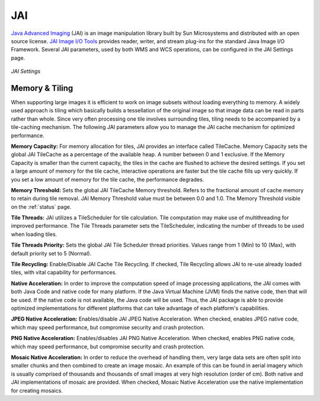.. _JAI:

JAI
===
`Java Advanced Imaging <http://java.sun.com/javase/technologies/desktop/media/jai/>`_ (JAI) is an image manipulation library built by Sun Microsystems and distributed with an open source license.
`JAI Image I/O Tools <https://jai-imageio.dev.java.net/>`_ provides reader, writer, and stream plug-ins for the standard Java Image I/O Framework.  
Several JAI parameters, used by both WMS and WCS operations, can be configured in the JAI Settings page. 

.. figure:: ../images/server_JAI.png
   :align: center
   
   *JAI Settings*
   
Memory & Tiling 
---------------

When supporting large images it is efficient to work on image subsets without loading everything to memory. A widely used approach is tiling which basically builds a tessellation of the original image so that image data can be read in parts rather than whole.  Since very often processing one tile involves surrounding tiles, tiling needs to be accompanied by a tile-caching mechanism.  The following JAI parameters allow you to manage the JAI cache mechanism for optimized performance.    

**Memory Capacity:**
For memory allocation for tiles, JAI provides an interface called TileCache.  Memory Capacity sets the global JAI TileCache as a percentage of the available heap.  A number between 0 and 1 exclusive. If the Memory Capacity is smaller than the current capacity, the tiles in the cache are flushed to achieve the desired settings. If you set a large amount of memory for the tile cache, interactive operations are faster but the tile cache fills up very quickly. If you set a low amount of memory for the tile cache, the performance degrades.

**Memory Threshold:** 
Sets the global JAI TileCache Memory threshold. Refers to the fractional amount of cache memory to retain during tile removal. JAI Memory Threshold value must be between 0.0 and 1.0.  The Memory Threshold visible on the :ref:`status` page.  

**Tile Threads:**
JAI utilizes a TileScheduler for tile calculation.  Tile computation may make use of multithreading for improved performance. The Tile Threads parameter sets the TileScheduler, indicating the number of threads to be used when loading tiles. 
 
**Tile Threads Priority:**
Sets the global JAI Tile Scheduler thread priorities.  Values range from 1 (Min) to 10 (Max), with default priority set to 5 (Normal).

**Tile Recycling:**
Enable/Disable JAI Cache Tile Recycling.  If checked, Tile Recycling allows JAI to re-use already loaded tiles, with vital capability for performances. 

**Native Acceleration:**
In order to improve the computation speed of image processing applications, the JAI comes with both Java Code and native code for many platform.  If the Java Virtual Machine (JVM) finds the native code, then that will be used.  If the native code is not available, the Java code will be used.  Thus, the JAI package is able to provide optimized implementations for different platforms that can take advantage of each platform's capabilities.     

**JPEG Native Acceleration:**
Enables/disable JAI JPEG Native Acceleration.  When checked, enables JPEG native code, which may speed performance, but compromise security and crash protection. 

**PNG Native Acceleration:**
Enables/disables JAI PNG Native Acceleration.  When checked, enables PNG native code, which may speed performance, but compromise security and crash protection. 

**Mosaic Native Acceleration:**
In order to reduce the overhead of handling them, very large data sets are often split into smaller chunks and then combined to create an image mosaic.  An example of this can be found in aerial imagery which is usually comprised of thousands and thousands of small images at very high resolution (order of cm).  Both native and JAI implementations of mosaic are provided.   When checked, Mosaic Native Acceleration use the native implementation for creating mosaics. 